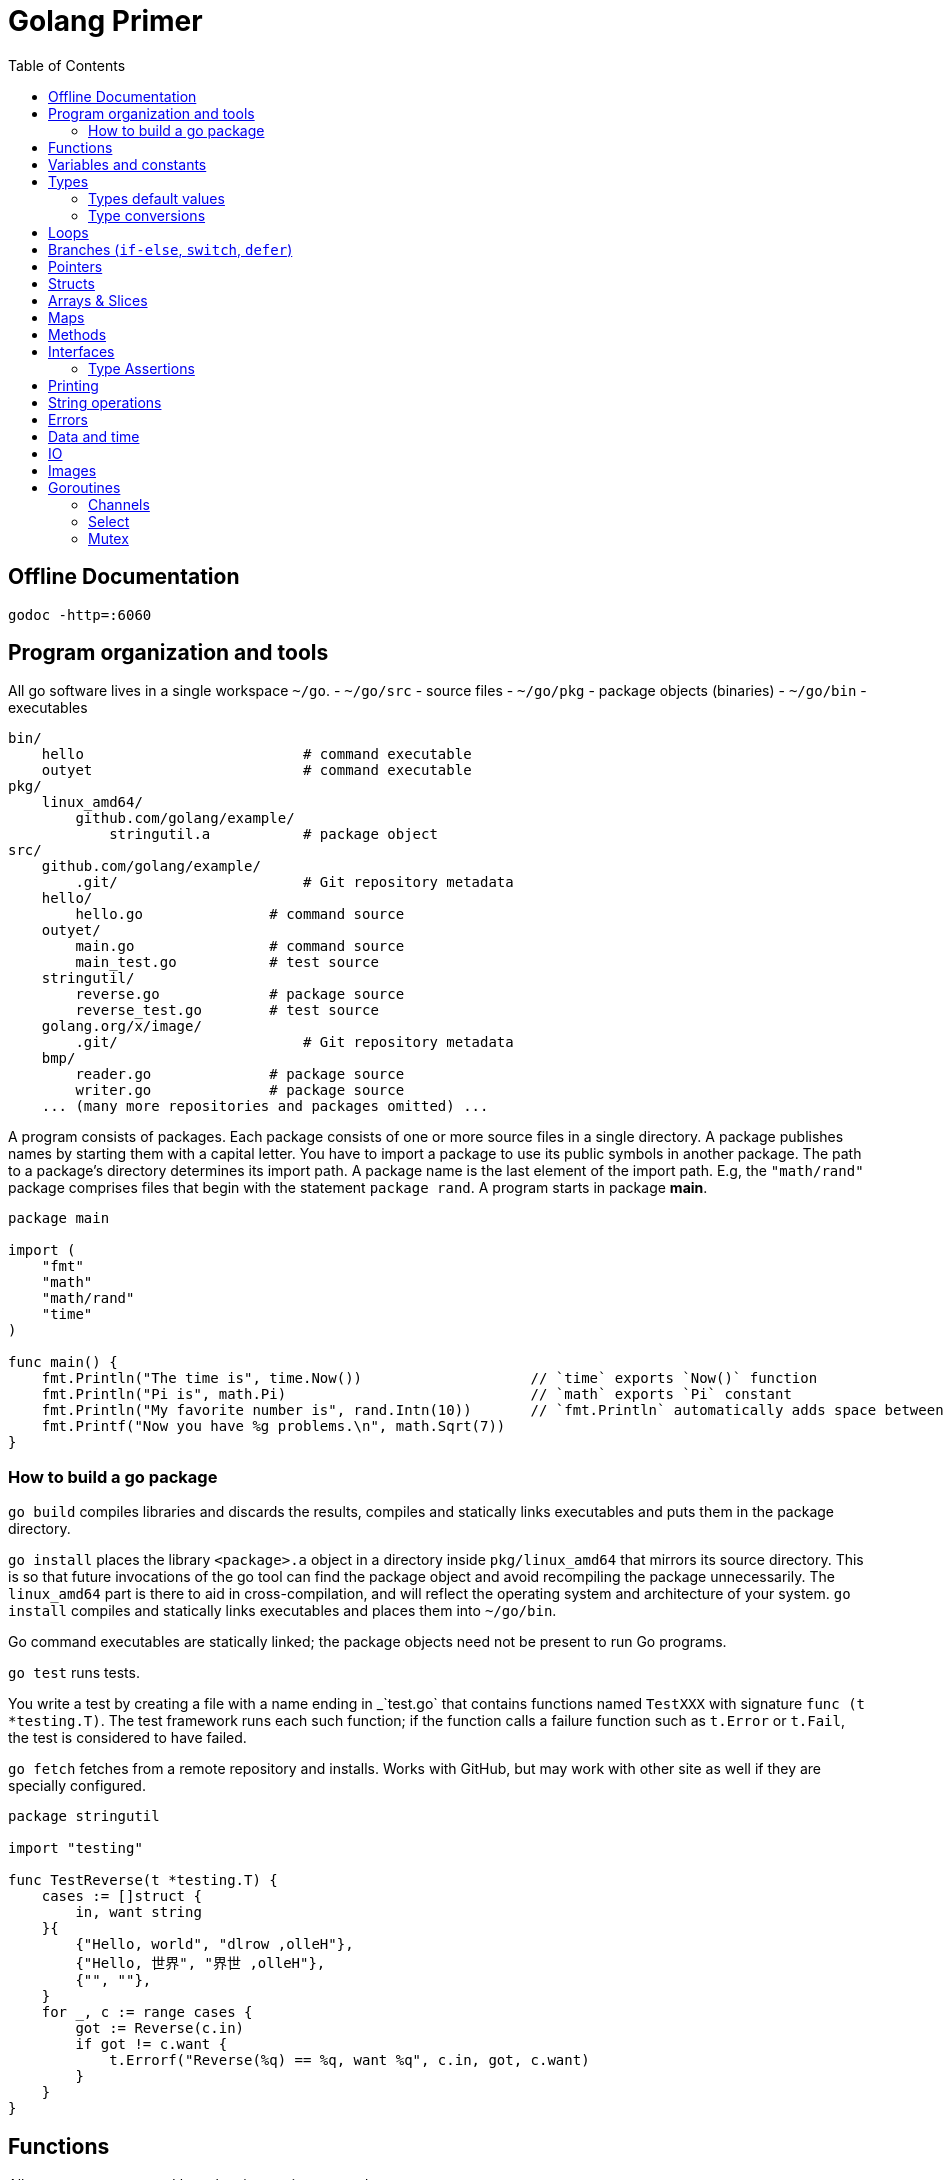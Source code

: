 = Golang Primer
:toc:
:toc-placement!:

toc::[]

[[offline-doc]]
Offline Documentation
----------------------
....
godoc -http=:6060
....

[[program-organization]]
Program organization and tools
------------------------------

All go software lives in a single workspace `~/go`.
- `~/go/src` - source files
- `~/go/pkg` - package objects (binaries)
- `~/go/bin` - executables

....
bin/
    hello                          # command executable
    outyet                         # command executable
pkg/
    linux_amd64/
        github.com/golang/example/
            stringutil.a           # package object
src/
    github.com/golang/example/
        .git/                      # Git repository metadata
    hello/
        hello.go               # command source
    outyet/
        main.go                # command source
        main_test.go           # test source
    stringutil/
        reverse.go             # package source
        reverse_test.go        # test source
    golang.org/x/image/
        .git/                      # Git repository metadata
    bmp/
        reader.go              # package source
        writer.go              # package source
    ... (many more repositories and packages omitted) ...
....

A program consists of packages.
Each package consists of one or more source files in a single directory.
A package publishes names by starting
them with a capital letter. You have to import a package to use its
public symbols in another package.
The path to a package's directory determines its import path.
A package name is the last element of
the import path. E.g, the `"math/rand"` package comprises files that
begin with the statement `package rand`. A program starts in package
**main**.

[source,go]
----
package main

import (
    "fmt"
    "math"
    "math/rand"
    "time"
)

func main() {
    fmt.Println("The time is", time.Now())                    // `time` exports `Now()` function
    fmt.Println("Pi is", math.Pi)                             // `math` exports `Pi` constant
    fmt.Println("My favorite number is", rand.Intn(10))       // `fmt.Println` automatically adds space between arguments
    fmt.Printf("Now you have %g problems.\n", math.Sqrt(7))
}
----

[[build-go-package]]
How to build a go package
~~~~~~~~~~~~~~~~~~~~~~~~~

`go build` compiles libraries and discards the results, compiles and statically links executables and puts them in the package directory.

`go install` places the library `<package>.a` object in a directory inside `pkg/linux_amd64` that mirrors its source directory.
This is so that future invocations of the go tool can find the package object and avoid recompiling the package unnecessarily.
The `linux_amd64` part is there to aid in cross-compilation, and will reflect the operating system and architecture of your system.
`go install` compiles and statically links executables and places them into `~/go/bin`.

Go command executables are statically linked; the package objects need not be present to run Go programs.

`go test` runs tests.

You write a test by creating a file with a name ending in _`test.go` that contains functions named `TestXXX` with signature `func (t *testing.T)`.
The test framework runs each such function; if the function calls a failure function such as `t.Error` or `t.Fail`, the test is considered to have failed.

`go fetch` fetches from a remote repository and installs. Works with GitHub, but may work with other site as well if they are specially configured.

....
package stringutil

import "testing"

func TestReverse(t *testing.T) {
    cases := []struct {
        in, want string
    }{
        {"Hello, world", "dlrow ,olleH"},
        {"Hello, 世界", "界世 ,olleH"},
        {"", ""},
    }
    for _, c := range cases {
        got := Reverse(c.in)
        if got != c.want {
            t.Errorf("Reverse(%q) == %q, want %q", c.in, got, c.want)
        }
    }
}
....

[[functions]]
Functions
---------

All arguments are passed by value, i.e. copies are made.

[source,go]
----
package main

import "fmt"

func add(x, y int) int {
    return x + y
}

// functions can return multiple values (tuples)
func swap(x, y string) (string, string) {
    return y, x
}

// functions can have named return values
func split(sum int) (x, y int) {
    x = sum * 4 / 9
    y = sum - x
    return
}

func main() {
    fmt.Println(add(42, 13))
    fmt.Println(swap("world", "hello"))
    fmt.Println(split(17))
}
----

Functions are first-class objects. Functions may be used as function
arguments and return values.

[source,go]
----
package main

import (
    "fmt"
    "math"
)

func compute(fn func(float64, float64) float64) float64 {
    return fn(3, 4)
}

func main() {
    hypot := func(x, y float64) float64 {
        return math.Sqrt(x*x + y*y)
    }
    fmt.Println(hypot(5, 12))      // 13

    fmt.Println(compute(hypot))    // 5
    fmt.Println(compute(math.Pow)) // 81
}
----

Functions are closures

[source,go]
----
func adder() func(int) int {
    sum := 0
    return func(x int) int {
        sum += x
        return sum
    }
}
----

[[variables-and-constants]]
Variables and constants
-----------------------

[source,go]
----
package main

import (
    "fmt"
    "math/cmplx"
)

// Numeric constants are high-precision values. Can store a number of arbitrary size.
const Pi = 3.14

// variables without initializers
var ok bool // same as `var ok = false` and `var ok bool = false`.
var sunny, foggy bool

// variables with initializers
var x int = 1
var y, z int = 2, 3

// variable and constant declarations may be "factored" into `var` and `const` blocks respectively.
var (
    ToBe   bool       = false
    MaxInt uint64     = 1<<64 - 1
    c      complex128 = cmplx.Sqrt(-5 + 12i)
)

func main() {
    var f, n = false, "no!" // if initializers are present type can be deduced
    var i int // implicitly initialized to type's default value
    j := 3; // same as `var j = 3`, only allowed in function scope.
    const k = 4
    fmt.Println(f, n, i, j, k)
    fmt.Printf("Type: %T Value: %v\n", ToBe, ToBe)

    var s string
    fmt.Printf("%q\n", s)
}
----

[[types]]
Types
-----

Go's basic types are

....
bool (true - false)

string

int  int8  int16  int32  int64
uint uint8 uint16 uint32 uint64 uintptr

byte // alias for uint8

rune // alias for int32
     // represents a Unicode code point

float32 float64

complex64 complex128
....

The `int`, `uint`, and `uintptr` types are usually 32 bits wide on
32-bit systems and 64 bits wide on 64-bit systems. When you need an
integer value you should use `int` unless you have a specific reason to
use a sized or unsigned integer type.

[[types-default-values]]
Types default values
~~~~~~~~~~~~~~~~~~~~

* `0` for numeric types
* `false` for the boolean type
* `""` (the empty string) for strings

[[type-conversions]]
Type conversions
~~~~~~~~~~~~~~~~

All type conversions are explicit.

[source,go]
----
package main

import "fmt"

func main() {
    var i = 42 // type is deduced depending on the precision of the initializer constant
    var f = float64(i)
    var u = uint(f)
    fmt.Println(i, f, u)
}
----

[[loops]]
Loops
-----

Regular `for` loop

[source,go]
----
for i := 0; i < 10; i++ {
    // do something
}
----

Regular `while` loop

[source,go]
----
i := 1
for i < 10 {
    // do something
    i += i
}
----

Infinite loop

[source,go]
----
for {
}
----

[[branches-if-else-switch-defer]]
Branches (`if-else`, `switch`, `defer`)
----------------------------------------

Here is a typical branch (`else` clause is optional)

....
if x < 0 {
    // do something
} else {
    // do something else
}
....

`if` can initiaze variables before condition evaluation

[source,go]
----
func pow(x, n, lim float64) float64 {
    if v := math.Pow(x, n); v < lim {
        return v
    } else {
        fmt.Printf("%g >= %g\n", v, lim)
    }
    // can't use v here, though
    return lim
}
----

A `switch` statement is a compact `if - else` alternative. It runs the
first case whose value is equal to the condition expression. Works with
different types and arbitrary expressions, does NOT fall through. Can
have short initializer before condition expression. Evaluates `case`
expressions lazily.

[source,go]
----
package main

import (
    "fmt"
    "runtime"
)

func main() {
    fmt.Print("Go runs on ")
    switch os := runtime.GOOS; os {
    case "darwin":
        fmt.Println("OS X.")
    case "linux":
        fmt.Println("Linux.")
    default:
        // freebsd, openbsd,
        // plan9, windows...
        fmt.Printf("%s.", os)
    }
}
----

Switch without a condition is the same as `switch true`. A clean way to
write long if-then-else chains.

[source,go]
----
package main

import (
    "fmt"
    "time"
)

func main() {
    t := time.Now()
    switch {
    case t.Hour() < 12:
        fmt.Println("Good morning!")
    case t.Hour() < 17:
        fmt.Println("Good afternoon.")
    default:
        fmt.Println("Good evening.")
    }
}
----

A `defer` statement defers the execution of a function until the
surrounding function returns. The deferred call's arguments are
evaluated immediately, but the function call is not executed until the
surrounding function returns.

Deferred function calls are pushed onto a stack. When a function
returns, its deferred calls are executed in last-in-first-out order.

[source,go]
----
package main

import "fmt"

func main() {
    fmt.Println("counting")

    for i := 0; i < 3; i++ {
        defer fmt.Println(i)
    }

    fmt.Println("done")
}

// outputs:
// counting
// done
// 2
// 1
// 0
----

[[pointers]]
Pointers
--------

A pointer holds the memory address of a value. The type `*T` is a
pointer to a `T` value. Its zero value is `nil`.

[source,go]
----
var p *int
----

The `&` operator generates a pointer to its operand.

[source,go]
----
i := 42
p = &i
----

The `*` operator denotes the pointer's underlying value.

[source,go]
----
fmt.Println(*p) // read i through the pointer p
*p = 21         // set i through the pointer p
----

We can have multiple leves of pointer indirection

[source,go]
----
var a = 1
var pa *int
var ppa **int
pa = &a
ppa = &p
fmt.Println(*pa)
fmt.Println(**ppa)
----

[[structs]]
Structs
-------

A `struct` is a collection of fields.

[source,go]
----
package main

import "fmt"

type Vertex struct {
    X int
    Y int
}

func main() {
    v := Vertex{1, 2}
    v.X = 3
    p := &v
    p.Y = 4 // fields can be accessed through a struct pointer without explicit dereferencing.
    fmt.Println(v) // {3 4}
    fmt.Println(p) // &{3 4}
}
----

Structs are allocated with literals

[source,go]
----
var (
    v1 = Vertex{1, 2}       // has type Vertex
    v2 = Vertex{X: 1}       // Y:0 is implicit
    v3 = Vertex{}           // X:0 and Y:0
    v4 = Vertex{Y: 1, X: 2} // the order of the fields is irrelevant
    v5 = Vertex{Y: 1}       // X:0 is implicit
    p  = &Vertex{1, 2}      // has type *Vertex
)
----

[[arrays-slices]]
Arrays & Slices
---------------

An array has a fixed size. An array's length is part of its type. A
slice is a dynamically-sized view into the elements of an array.
Changing the elements of a slice modifies the corresponding elements of
its underlying array. In practice, slices are much more common than
arrays. Slices are cheap. They consist of a pointer to an array, length
and capacity.

The type `[n]T` is an array of `n` values of type `T`.

The type `[]T` is a slice with elements of type `T`.

A slice is formed by specifying two indices, a low and high bound,
separated by a colon: This selects a half-open range which includes the
first element, but excludes the last one.

[source,go]
----
a[low : high]
----

Bounds can be omitted

[source,go]
----
a := []int{1, 2, 3, 4, 5}
fmt.Println(a[1:4]) // [2 3 4]
fmt.Println(a[1:])  // [2 3 4 5]
fmt.Println(a[:4])  // [1 2 3 4]
fmt.Println(a[:])   // [1 2 3 4 5]
----

[source,go]
----
var a [2]string
a[0] = "Hello"
fmt.Println(a[0])         // Hello
primes := [6]int{2, 3, 5, 7, 11, 13}
var s []int = primes[1:4] // [3 5 7]
fmt.Println(s)
----

A slice literal is like an array literal without the length.

[source,go]
----
[3]bool{true, true, false} // array literal
[]bool{true, true, false}  // slice literal
----

You can declare slice element type inline.

[source,go]
----
s := []struct {
        i int
        b bool
    }{
        {2, true},
        {3, false},
        {5, true},
    }
----

A slice has both a length and a capacity. The length of a slice is the
number of elements it contains. The capacity of a slice is the number of
elements in the underlying array, counting from the first element in the
slice. The length and capacity of a slice s can be obtained using the
expressions `len(s)` and `cap(s)`. You can extend a slice's length by
re-slicing it, provided it has sufficient capacity.

The zero value of a slice is `nil`. A nil slice has a length and
capacity of 0 and has no underlying array.

[source,go]
----
func main() {
    var s []int
    fmt.Println(s, len(s), cap(s))
    if s == nil {
        fmt.Println("nil!")
    }
}
----

The `make` function allocates a zeroed array and returns a slice that
refers to that array:

[source,go]
----
a := make([]int, 5)    // len(a)=5, cap(a)=5
b := make([]int, 0, 5) // len(b)=0, cap(b)=5
----

Slices can contain any type, including other slices.

[source,go]
----
board := [][]string{
    []string{"_", "_", "_"},
    []string{"_", "_", "_"},
    []string{"_", "_", "_"},
}
----

You can append elements to a slice even though arrays are fixed size.

[source,go]
----
// s - slice to append to
// vs - values to append
func append(s []T, vs ...T) []T
----

If the backing array of s is too small to fit all the given values a
bigger array will be allocated. The returned slice will point to the
newly allocated array.

When ranging over a slice, the first value is the index, and the second
is a copy of the element at that index.

[source,go]
----
for i, v := range []string{"a","b","c"} {
    fmt.Printf("%d = %s\n", i, v)
}

for _, v := range []string{"a","b","c"} {
    fmt.Printf("%s", v) // abc
}

for i := range []string{"a","b","c"} {
    fmt.Printf("%d", i) // 012
}
----

[[maps]]
Maps
----

Hash tables offer fast lookup, insert and delete.

....
map[KeyType]ValueType // for map
map[KeyType]bool      // for set
....

`KeyType` must be comparable.

Map types are reference types, like pointers or slices.
So the zero value of a map is `nil`. 
A nil map behaves like an empty map when reading, but attempts to write to a nil map will cause a runtime panic.

[source,go]
----
package main

import "fmt"

type Vertex struct {
    Lat, Long float64
}

var m map[string]Vertex // a nil map

func main() {
    m = make(map[string]Vertex)
    m["Bell Labs"] = Vertex{
        40.68433, -74.39967,
    }
    fmt.Println(m["Bell Labs"])
}
----

Maps can be initialized from literals

[source,go]
----
package main

import "fmt"

type Vertex struct {
    Lat, Long float64
}

var m = map[string]Vertex{
    "Bell Labs": { 40.68433, -74.39967 },
    "Google": { 37.42202, -122.08408 },
}

func main() {
    fmt.Println(m)
}
----

Map operations

[source,go]
----
m[key] = value    // set value
elem = m[key]     // read value (makes copy). If key is not in the map, then elem is the zero value for the map's element type.
delete(m, key)    // unassign key
elem, ok = m[key] // test a key for presense
----

[[methods]]
Methods
-------

A method is a function with a special receiver argument. The receiver
appears in its own argument list between the func keyword and the method
name.

[source,go]
----
package main

import (
    "fmt"
    "math"
)

type Vertex struct {
    X, Y float64
}

func (v Vertex) Abs() float64 {
    return math.Sqrt(v.X*v.X + v.Y*v.Y)
}

func main() {
    v := Vertex{3, 4}
    fmt.Println(v.Abs())
}
----

All methods of a type must be defined in the same package.

[source,go]
----
package main

import (
    "fmt"
    "math"
)

type MyFloat float64

func (f MyFloat) Abs() float64 {
    if f < 0 {
        return float64(-f)
    }
    return float64(f)
}

func main() {
    f := MyFloat(-math.Sqrt2)
    fmt.Println(f.Abs())
}
----

You can declare methods with pointer receivers (but not pointer to
pointer receivers). Methods with pointer receivers can modify the value
to which the receiver points. Since methods often need to modify their
receiver, pointer receivers are more common than value receivers.
Pointer receivers are also useful to avoid copies of a receiver
argument.

Methods with pointer receivers take **either a value or a pointer** as the receiver when they are called.
Methods with value receivers take **either a value or a pointer** as the receiver when they are called.

In general, all methods on a given type should have either value or pointer receivers, but not a mixture of both.

[[interfaces]]
Interfaces
----------
An interface type is defined as a set of method signatures.
A value of interface type can hold a value of any type that implements those methods.

[source,go]
----
package main

import "fmt"

type Abser interface {
  Abs() float64
}

type MyFloat float64

func (f MyFloat) Abs() float64 {
  if f < 0 {
    return float64(-f)
  }
  return float64(f)
}

func main() {
  var a Abser
  a = MyFloat(-2.4) 
  fmt.Println(a.Abs())
}
----

Under the covers, interface values can be thought of as a tuple of a value and a concrete type. Calling a method on an interface value executes the method of the same name on its underlying type.

If the concrete value inside the interface itself is nil, the method will be called with a nil receiver.

[source, go]
----
type I interface {
  M()
}

type T struct {
  S string
}

func (t *T) M() {
  if t == nil {
    // do something
    return
  }
  // do another thing
}

func main() {
  var i I
  var t *T
  i = t
}
----

In Go it is common to write methods that gracefully handle being called with a nil receiver.
Note that an interface value that holds a nil concrete value is itself non-nil.

A nil interface value holds neither value nor concrete type.
Calling a method on a nil interface is a run-time error because there is no type inside the interface tuple to indicate which concrete method to call.

The interface type that specifies zero methods is known as the empty interface:
G
[source,go]
----
interface{}
----

An empty interface may hold values of any type. (Every type implements at least zero methods.)

Empty interfaces are used by code that handles values of unknown type. For example, `fmt.Print` takes any number of arguments of type `interface{}`.

[[type-assertions]]
Type Assertions
~~~~~~~~~~~~~~~
A type assertion provides access to an interface value's underlying concrete value.
[source, go]
----
t := i.(T)     // If i does not hold a T, this will trigger a panic.
t, ok := i.(T) // If i does not hold a T, t will be assigned default value of type T

switch v := i.(type) {
case T:
    // here v has type T
case S:
    // here v has type S
default:
    // no match; here v has the same type as i
}
----

[[printing]]
Printing
--------

One of the most ubiquitous interfaces is Stringer defined by the fmt package.
The `fmt` package (and many others) look for this interface to print values.

[source, go]
----
type Stringer interface {
    String() string
}
----

`Printf` takes `%T` for type names, `%g` for numbers, `%d` for integers,
`%v` for values,`%q` and `%s` for strings.

[[string-operations]]
String operations
-----------------

[source,go]
----
strings.Join([]string{"a", "b", "c"}, "^") // a^b^c
----

[[errors]]
Errors
------

Go programs express error state with `error` values.

[source,go]
----
type error interface {
    Error() string
}
----

Functions often return an `error` value, and calling code should handle errors by testing whether the error equals `nil`.

[source,go]
----
i, err := strconv.Atoi("42")
if err != nil {
    fmt.Printf("couldn't convert number: %v\n", err)
    return
}
fmt.Println("Converted integer:", i)
----

[source,go]
----
package main

import (
    "fmt"
    "time"
)

type MyError struct {
    When time.Time
    What string
}

func (e *MyError) Error() string {
    return fmt.Sprintf("at %v, %s",
        e.When, e.What)
}

func run() error {
    return &MyError{
        time.Now(),
        "it didn't work",
    }
}

func main() {
    if err := run(); err != nil {
        fmt.Println(err)
    }
}
----

[[data-and-time]]
Data and time
-------------

[source,go]
----
package main

import (
    "fmt"
    "time"
)

func main() {
    fmt.Println("When's Saturday?")
    today := time.Now().Weekday()
    switch time.Saturday {
    case today + 0:
        fmt.Println("Today.")
    case today + 1:
        fmt.Println("Tomorrow.")
    case today + 2:
        fmt.Println("In two days.")
    default:
        fmt.Println("Too far away.")
    }
}
----

[[io]]
IO
--

The `io` package specifies the `io.Reader` interface, which represents the read end of a stream of data.

[source,go]
----
func (T) Read(b []byte) (n int, err error)
----

`Read` populates the given byte slice with data and returns the number of bytes populated and an error value. It returns an `io.EOF` error when the stream ends.

[[images]]
Images
------

Package `image` defines the `Image` interface:

[source,go]
----
type Image interface {
    ColorModel() color.Model
    Bounds() Rectangle
    At(x, y int) color.Color
}
----

[[goroutines]]
Goroutines
----------

A goroutine is a lightweight thread managed by the Go runtime.

[source,go]
----
// starts a new goroutine
// The evaluation of f, x, y, and z happens in the current goroutine and the execution of f happens in the new goroutine.
go f(x, y, z)
----

Goroutines run in the same address space, so access to shared memory must be synchronized. The `sync` package provides useful primitives, although you won't need them much in Go as there are other primitives.

[source,go]
----
package main

import (
  "fmt"
  "time"
)

func say(s string) {
  for i := 0; i < 5; i++ {
    time.Sleep(100 * time.Millisecond)
    fmt.Println(s)
  }
}

func main() {
  go say("world")
  say("hello")
}
----

[[channels]]
Channels
~~~~~~~~

Channels are a typed conduit through which you can send and receive values with the channel operator, `<-`.

[source,go]
----
// unbuffered channel
// By default, sends and receives block until the other side is ready.
// This allows goroutines to synchronize without explicit locks or condition variables.
ch := make(chan int)

// buffered channel
// Sends to a buffered channel block only when the buffer is full. Receives block when the buffer is empty.
ch_buf := make(chan int, 100)

ch <- v    // Send v to channel ch.
v := <-ch  // Receive from ch, and
           // assign value to v.
----

A sender can close a channel to indicate that no more values will be sent.
Receivers can test whether a channel has been closed.

[source,go]
----
v, ok := <-ch // ok is false if there are no more values to receive and the channel is closed.
----

The loop `for i := range c` receives values from the channel repeatedly until it is closed.

Only the sender should close a channel, never the receiver. Sending on a closed channel will cause a panic.

Channels aren't like files; you don't usually need to close them.
Closing is only necessary when the receiver must be told there are no more values coming, such as to terminate a range loop.

[[select]]
Select
~~~~~~

The `select` statement lets a goroutine wait on multiple communication operations.

A `select` blocks until one of its cases can run, then it executes that case. It chooses one at random if multiple are ready.

[source,go]
----
package main

import "fmt"

func fibonacci(c, quit chan int) {
    x, y := 0, 1
    for {
        select {
        case c <- x:
            x, y = y, x+y
        case <-quit:
            fmt.Println("quit")
            return
        }
    }
}

func main() {
    c := make(chan int)
    quit := make(chan int)
    go func() {
        for i := 0; i < 10; i++ {
            fmt.Println(<-c)
        }
        quit <- 0
    }()
    fibonacci(c, quit)
}
----

The `default` case in a `select` is run if no other case is ready.

Use a `default` case to try a send or receive without blocking.

[source,go]
----
select {
case i := <-c:
    // use i
default:
    // receiving from c would block
}
----

[source,go]
----
package main

import (
    "fmt"
    "time"
)

func main() {
    tick := time.Tick(100 * time.Millisecond)
    boom := time.After(500 * time.Millisecond)
    for {
        select {
        case <-tick:
            fmt.Println("tick.")
        case <-boom:
            fmt.Println("BOOM!")
            return
        default:
            fmt.Println("    .")
            time.Sleep(50 * time.Millisecond)
        }
    }
}
----

[[mutex]]
Mutex
~~~~~~

Go's standard library provides mutual exclusion with `sync.Mutex` and its two methods: `Lock` and `Unlock`.

We can define a block of code to be executed in mutual exclusion by surrounding it with a call to `Lock` and `Unlock`.

[source,go]
----
package main

import (
    "fmt"
    "sync"
    "time"
)

// SafeCounter is safe to use concurrently.
type SafeCounter struct {
    v   map[string]int
    mux sync.Mutex
}

// Inc increments the counter for the given key.
func (c *SafeCounter) Inc(key string) {
    c.mux.Lock()
    // Lock so only one goroutine at a time can access the map c.v.
    c.v[key]++
    c.mux.Unlock()
}

// Value returns the current value of the counter for the given key.
func (c *SafeCounter) Value(key string) int {
    c.mux.Lock()
    // Lock so only one goroutine at a time can access the map c.v.
    defer c.mux.Unlock()
    return c.v[key]
}

func main() {
    c := SafeCounter{v: make(map[string]int)}
    for i := 0; i < 1000; i++ {
        go c.Inc("somekey")
    }

    time.Sleep(time.Second)
    fmt.Println(c.Value("somekey"))
}
----

We can also use `defer` to ensure the mutex will be unlocked.

